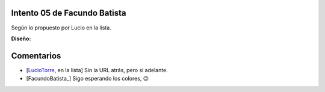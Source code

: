 
Intento 05 de Facundo Batista
-----------------------------

Según lo propuesto por Lucio en la lista.

.. image:: /images/RemerasV2/FacundoBatista5/remera2-Facu05.png

**Diseño:**



Comentarios
-----------

* [LucioTorre_, en la lista] Sin la URL atrás, pero sí adelante.

* [FacundoBatista_] Sigo esperando los colores, 😉

.. _luciotorre: /luciotorre
